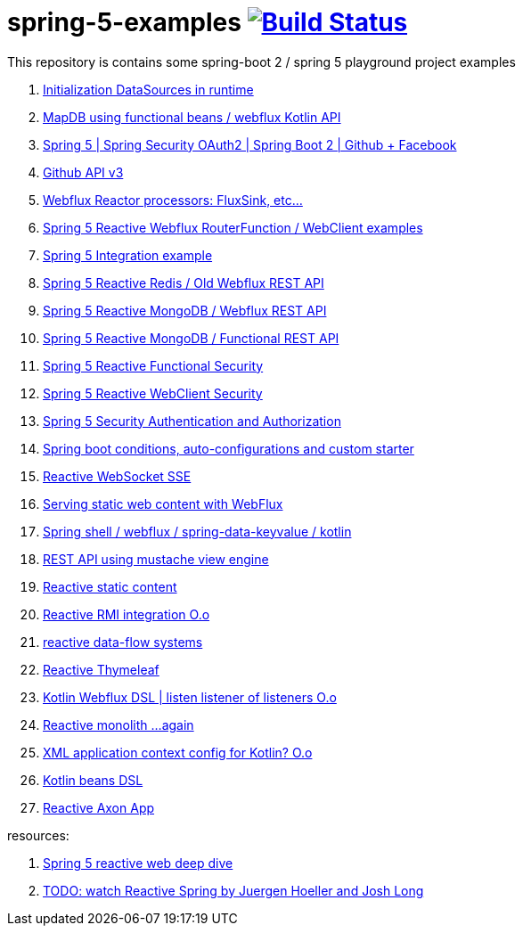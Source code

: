 = spring-5-examples image:https://travis-ci.org/daggerok/spring-5-examples.svg?branch=master["Build Status", link="https://travis-ci.org/daggerok/spring-5-examples"]

This repository is contains some spring-boot 2 / spring 5 playground project examples

. link:https://github.com/daggerok/spring-boot-runtime-datasource-initialization[Initialization DataSources in runtime]
. link:mapdb[MapDB using functional beans / webflux Kotlin API]
. link:https://github.com/daggerok/spring-security-examples/tree/master/spring-5-security-oauth2[Spring 5 | Spring Security OAuth2 | Spring Boot 2 | Github + Facebook]
. link:github-api-v3-gateway/[Github API v3]
. link:reactor-processors/[Webflux Reactor processors: FluxSink, etc...]
. link:functional-spring/[Spring 5 Reactive Webflux RouterFunction / WebClient examples]
. link:spring-integration-5-example/[Spring 5 Integration example]
. link:reactive-webflux-spring-data-redis/[Spring 5 Reactive Redis / Old Webflux REST API]
. link:reactive-mongo-webflux/[Spring 5 Reactive MongoDB / Webflux REST API]
. link:reactive-mongo-webflux-functional/[Spring 5 Reactive MongoDB / Functional REST API]
. link:reactive-functional-security/[Spring 5 Reactive Functional Security]
. link:reactive-security-client/[Spring 5 Reactive WebClient Security]
. link:reactive-security-auth/[Spring 5 Security Authentication and Authorization]
. link:spring-boot-under-the-hood/[Spring boot conditions, auto-configurations and custom starter]
. link:reactive-websocket-sse/[Reactive WebSocket SSE]
. link:webflux-static-content/[Serving static web content with WebFlux]
. link:spring-shell/[Spring shell / webflux / spring-data-keyvalue / kotlin]
. link:mustache-json/[REST API using mustache view engine]
. link:reactive-ngrx/[Reactive static content]
. link:rmi/[Reactive RMI integration O.o]
. link:https://github.com/daggerok/reactive-data-flow-systems/[reactive data-flow systems]
. link:thymeleaf-webflux/[Reactive Thymeleaf]
. link:listener-of-listener/[Kotlin Webflux DSL | listen listener of listeners O.o]
. link:monolith/[Reactive monolith ...again]
. link:xml-wtf/[XML application context config for Kotlin? O.o]
. link:kotlin-beans-dsl/[Kotlin beans DSL]
. link:axon-lock/[Reactive Axon App]

resources:

. link:https://www.brighttalk.com/webcast/14893/263393[Spring 5 reactive web deep dive]
. link:https://www.youtube.com/watch?v=TZUZgU6rsNY[TODO: watch Reactive Spring by Juergen Hoeller and Josh Long]
